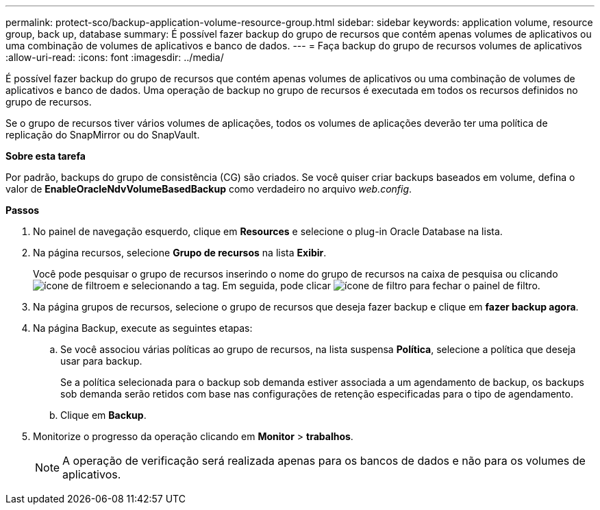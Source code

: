 ---
permalink: protect-sco/backup-application-volume-resource-group.html 
sidebar: sidebar 
keywords: application volume, resource group, back up, database 
summary: É possível fazer backup do grupo de recursos que contém apenas volumes de aplicativos ou uma combinação de volumes de aplicativos e banco de dados. 
---
= Faça backup do grupo de recursos volumes de aplicativos
:allow-uri-read: 
:icons: font
:imagesdir: ../media/


[role="lead"]
É possível fazer backup do grupo de recursos que contém apenas volumes de aplicativos ou uma combinação de volumes de aplicativos e banco de dados. Uma operação de backup no grupo de recursos é executada em todos os recursos definidos no grupo de recursos.

Se o grupo de recursos tiver vários volumes de aplicações, todos os volumes de aplicações deverão ter uma política de replicação do SnapMirror ou do SnapVault.

*Sobre esta tarefa*

Por padrão, backups do grupo de consistência (CG) são criados. Se você quiser criar backups baseados em volume, defina o valor de *EnableOracleNdvVolumeBasedBackup* como verdadeiro no arquivo _web.config_.

*Passos*

. No painel de navegação esquerdo, clique em *Resources* e selecione o plug-in Oracle Database na lista.
. Na página recursos, selecione *Grupo de recursos* na lista *Exibir*.
+
Você pode pesquisar o grupo de recursos inserindo o nome do grupo de recursos na caixa de pesquisa ou clicando image:../media/filter_icon.gif["ícone de filtro"]em e selecionando a tag. Em seguida, pode clicar image:../media/filter_icon.gif["ícone de filtro"] para fechar o painel de filtro.

. Na página grupos de recursos, selecione o grupo de recursos que deseja fazer backup e clique em *fazer backup agora*.
. Na página Backup, execute as seguintes etapas:
+
.. Se você associou várias políticas ao grupo de recursos, na lista suspensa *Política*, selecione a política que deseja usar para backup.
+
Se a política selecionada para o backup sob demanda estiver associada a um agendamento de backup, os backups sob demanda serão retidos com base nas configurações de retenção especificadas para o tipo de agendamento.

.. Clique em *Backup*.


. Monitorize o progresso da operação clicando em *Monitor* > *trabalhos*.
+

NOTE: A operação de verificação será realizada apenas para os bancos de dados e não para os volumes de aplicativos.


